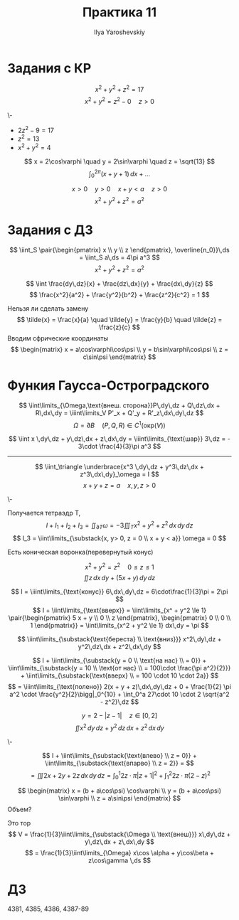 #+LATEX_CLASS: general
#+TITLE: Практика 11
#+AUTHOR: Ilya Yaroshevskiy

* Задания с КР
#+begin_task org
\[ x^2 + y^2 + z^2 = 17 \]
\[ x^2 + y^2 = z^2 - 0 \quad z > 0 \]
#+end_task
#+begin_solution org
\-
- \(2z^2 - 9 = 17\)
- \(z^2 = 13\)
- \(x^2 + y^2 = 4\)
\[ x = 2\cos\varphi \quad y = 2\sin\varphi \quad z = \sqrt{13} \]
\[ \int_0^{2\pi} (x + y + 1)\,dx + \dots \]
#+end_solution
#+begin_task org
\[ x > 0 \quad y > 0 \quad x+ y < a \quad z > 0 \]
\[ x^2 + y^2 + z^2 = a^2 \]
#+end_task
* Задания с ДЗ
#+begin_task org
\[ \iint_S \pair{\begin{pmatrix}
  x \\ y \\ z
\end{pmatrix}, \overline{n_0}}\,ds = \iint_S a\,ds = 4\pi a^3 \]
\[ x^2 + y^2 + z^2 = a^2 \]
#+end_task
#+begin_task org
\[ \iint \frac{dy\,dz}{x} + \frac{dz\,dx}{y} + \frac{dx\,dy}{z} \]
\[ \frac{x^2}{a^2} + \frac{y^2}{b^2} + \frac{z^2}{c^2} = 1 \]
#+end_task
#+begin_solution org
Нельзя ли сделать замену
\[ \tilde{x} = \frac{x}{a} \quad \tilde{y} = \frac{y}{b} \quad \tilde{z} = \frac{z}{c} \]
Вводим сфрические координаты
\[ \begin{matrix}
  x = a\cos\varphi\cos\psi \\
  y = b\sin\varphi\cos\psi \\
  z = c\sin\psi
\end{matrix} \]
#+end_solution
* Функия Гаусса-Остроградского
\[ \iint\limits_{\Omega,\text{внеш. сторона}}P\,dy\,dz + Q\,dz\,dx + R\,dx\,dy = \iiint\limits_V P'_x + Q'_y + R'_z\,dx\,dy\,dz \]
\[ \Omega = \partial B \quad (P, Q, R) \in C^1(\text{окр}(V)) \]
#+ATTR_LATEX: :options [4362]
#+begin_task org
\[ \iint x \,dy\,dz + y\,dz\,dx + z\,dx\,dy = \iiint\limits_{\text{шар}} 3\,dz = - 3\cdot \frac{4}{3}\pi a^3 \]
#+end_task
----------
#+begin_task org
\[ \iint_\triangle \underbrace{x^3 \,dy\,dz + y^3\,dz\,dx + z^3\,dx\,dy}_\omega = I \]
\[ x + y + z = a \quad x, y, z > 0 \]
#+end_task
#+begin_solution org
\-
#+ATTR_LATEX: :scale 0.4
[[file:10_4.png]]
Получается тетраэдр T, 
\[ I + I_1 + I_2 + I_3 = \iint_{\partial T}\omega = - 3\iiint_T x^2 + y^2 + z^2 \,dx\,dy\,dz \]
\[ I_3 = \iint\limits_{\substack{x, y> 0, z = 0 \\ x + y < a}} \omega = 0 \]
#+end_solution

#+begin_task org
Есть коническая воронка(перевернутый конус)
#+ATTR_LATEX: :scale 0.3
[[file:11_1.png]]
\[ x^2 + y^2 = z^2 \quad 0 \le z \le 1 \]
\[ \iint z\,dx\,dy + (5x + y)\,dy\,dz \]
#+end_task
#+begin_solution org
\[ I = \iiint\limits_{\text{конус}} 6\,dx\,dy\,dz = 6\cdot\frac{1}{3}\pi = 2\pi \]
\[ I + \iint\limits_{\text{вверх}} = \iint\limits_{x^ + y^2 \le 1} \pair{\begin{pmatrix}
  5 x + y \\ 0 \\ z
\end{pmatrix}, \begin{pmatrix}
    0 \\ 0 \\ 1
\end{pmatrix}} = \iint\limits_{x^2 + y^2 \le 1} dx\,dy = \pi \]
#+end_solution

#+begin_task org
\[ \iint\limits_{\substack{\text{береста} \\ \text{вниз}}} x^2\,dy\,dz + y^2\,dz\,dx + z^2\,dx\,dy \]
#+ATTR_LATEX: :scale 0.3
[[file:11_2.png]]
#+end_task
#+begin_solution org
\[ I + \iint\limits_{\substack{y = 0 \\ \text{на нас} \\ = 0}} + \iint\limits_{\substack{y = 10 \\ \text{от нас} \\ = 100\cdot \frac{\pi a^2}{2}}} + \iint\limits_{\substack{\text{вверх} \\ = 100 \cdot 10 \cdot 2a}} \]
\[ = \iiint\limits_{\text{полено}} 2(x + y + z)\,dx\,dy\,dz + 0 + \frac{1}{2} \pi a^2 \cdot \frac{y^2}{2}\bigg|_0^{10} + \int_0^a 27\cdot 10 \cdot 2 \sqrt{a^2 - z^2}\,dz \]
#+end_solution
#+begin_task org
\[ y = 2 - |z - 1| \quad z \in [0, 2] \]
\[ \iint x^2 \,dy\,dz + y^2\,dz\,dx + z^2\,dx\,dy \]
#+end_task
#+begin_solution org
\-
#+ATTR_LATEX: :scale 0.3
[[file:11_3.png]]
\[ I  + \iint\limits_{\substack{\text{влево} \\ z = 0}} + \iint\limits_{\substack{\text{впарво} \\ z = 2}} = \]
\[ = \iiint 2x + 2y + 2z \,dx\,dy\,dz = \int_0^1 2z\cdot \pi |z + 1|^2 + \int_1^2 2z\cdot \pi(2 - z)^2 \]
#+end_solution
#+ATTR_LATEX: :options [4358.1]
#+begin_task org
\[ \begin{matrix}
  x = (b + a\cos\psi) \cos\varphi \\
  y = (b + a\cos\psi) \sin\varphi \\
  z = a\sin\psi
\end{matrix} \]
Объем?
#+end_task
#+begin_solution org
Это тор
\[ V = \frac{1}{3}\iint\limits_{\substack{\Omega \\ \text{внеш}}} x\,dy\,dz + y\,dz\,dx + z\,dx\,dy \]
\[ = \frac{1}{3}\iint\limits_{\Omega} x\cos \alpha + y\cos\beta + z\cos\gamma \,ds \]
#+end_solution
* ДЗ
4381, 4385, 4386, 4387-89
